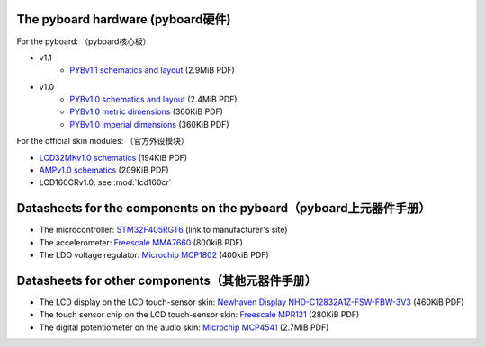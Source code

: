 The pyboard hardware (pyboard硬件)
--------------------

For the pyboard:
（pyboard核心板）

* v1.1
    * `PYBv1.1 schematics and layout <https://micropython.org/resources/PYBv11.pdf>`_ (2.9MiB PDF)
* v1.0
    * `PYBv1.0 schematics and layout <http://micropython.org/resources/PYBv10b.pdf>`_ (2.4MiB PDF)
    * `PYBv1.0 metric dimensions <http://micropython.org/resources/PYBv10b-metric-dimensions.pdf>`_ (360KiB PDF)
    * `PYBv1.0 imperial dimensions <http://micropython.org/resources/PYBv10b-imperial-dimensions.pdf>`_ (360KiB PDF)

For the official skin modules:
（官方外设模块）

* `LCD32MKv1.0 schematics <http://micropython.org/resources/LCD32MKv10-schematics.pdf>`_ (194KiB PDF)
* `AMPv1.0 schematics <http://micropython.org/resources/AMPv10-schematics.pdf>`_ (209KiB PDF)
* LCD160CRv1.0: see :mod:`lcd160cr`

Datasheets for the components on the pyboard（pyboard上元器件手册）
--------------------------------------------

* The microcontroller: `STM32F405RGT6 <http://www.st.com/web/catalog/mmc/FM141/SC1169/SS1577/LN1035/PF252144>`_ (link to manufacturer's site)
* The accelerometer: `Freescale MMA7660 <http://micropython.org/resources/datasheets/MMA7660FC.pdf>`_ (800kiB PDF)
* The LDO voltage regulator: `Microchip MCP1802 <http://micropython.org/resources/datasheets/MCP1802-22053C.pdf>`_ (400kiB PDF)

Datasheets for other components（其他元器件手册）
-------------------------------

* The LCD display on the LCD touch-sensor skin: `Newhaven Display NHD-C12832A1Z-FSW-FBW-3V3 <http://micropython.org/resources/datasheets/NHD-C12832A1Z-FSW-FBW-3V3.pdf>`_ (460KiB PDF)
* The touch sensor chip on the LCD touch-sensor skin: `Freescale MPR121 <http://micropython.org/resources/datasheets/MPR121.pdf>`_ (280KiB PDF)
* The digital potentiometer on the audio skin: `Microchip MCP4541 <http://micropython.org/resources/datasheets/MCP4541-22107B.pdf>`_ (2.7MiB PDF)
